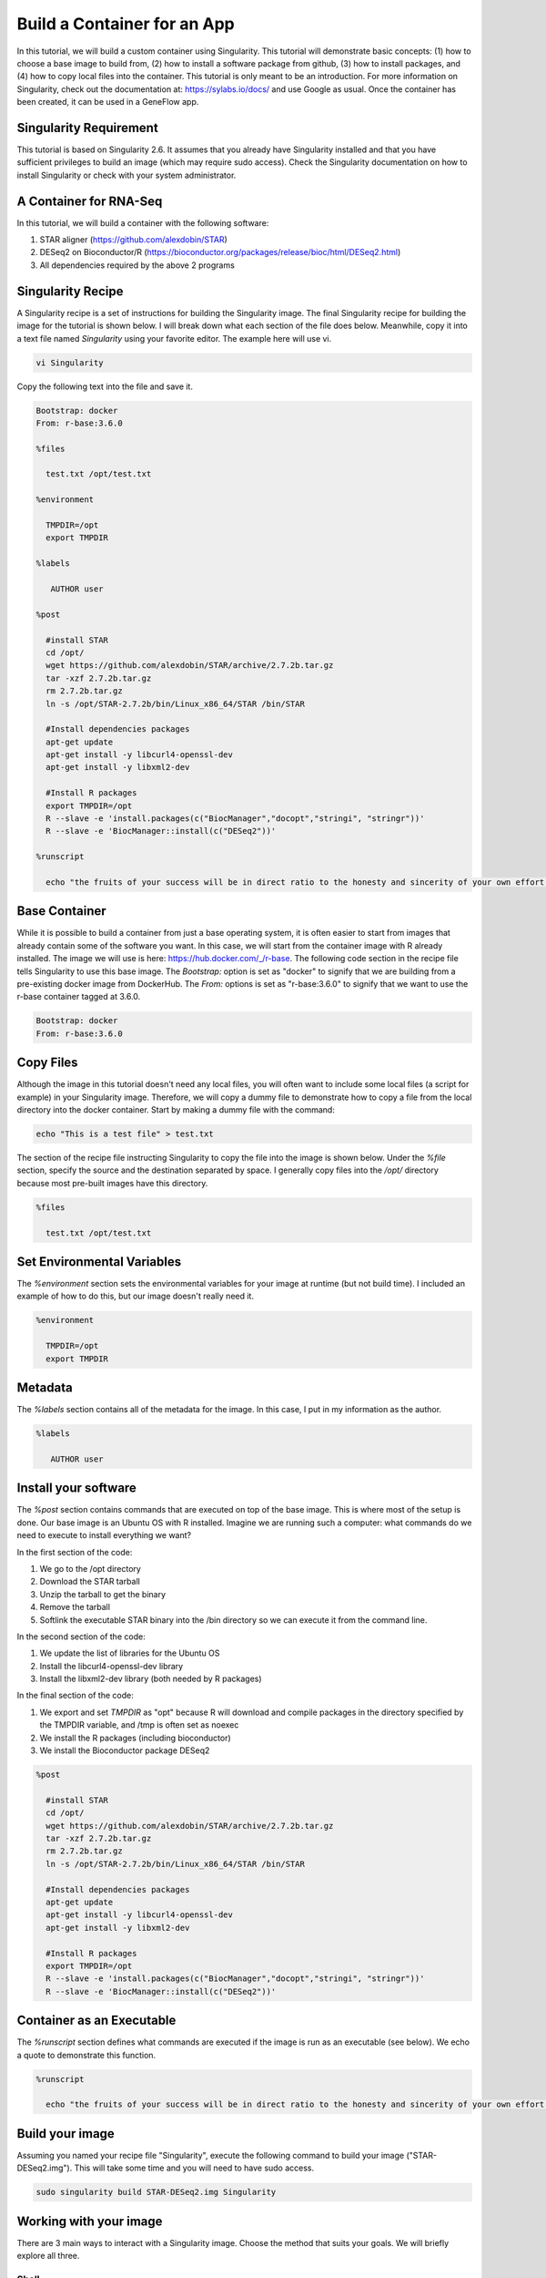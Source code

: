 .. build-app-container

Build a Container for an App
============================

In this tutorial, we will build a custom container using Singularity. This tutorial will demonstrate basic concepts: (1) how to choose a base image to build from, (2) how to install a software package from github, (3) how to install packages, and (4) how to copy local files into the container. This tutorial is only meant to be an introduction. For more information on Singularity, check out the documentation at: https://sylabs.io/docs/ and use Google as usual. Once the container has been created, it can be used in a GeneFlow app.

Singularity Requirement
-----------------------

This tutorial is based on Singularity 2.6. It assumes that you already have Singularity installed and that you have sufficient privileges to build an image (which may require sudo access). Check the Singularity documentation on how to install Singularity or check with your system administrator.

A Container for RNA-Seq
-----------------------

In this tutorial, we will build a container with the following software:

1. STAR aligner (https://github.com/alexdobin/STAR)
2. DESeq2 on Bioconductor/R (https://bioconductor.org/packages/release/bioc/html/DESeq2.html)
3. All dependencies required by the above 2 programs  

Singularity Recipe
------------------

A Singularity recipe is a set of instructions for building the Singularity image. The final Singularity recipe for building the image for the tutorial is shown below. I will break down what each section of the file does below. Meanwhile, copy it into a text file named `Singularity` using your favorite editor. The example here will use vi.

.. code-block:: text

    vi Singularity

Copy the following text into the file and save it.

.. code-block:: text

    Bootstrap: docker
    From: r-base:3.6.0
    
    %files
    
      test.txt /opt/test.txt
        
    %environment

      TMPDIR=/opt
      export TMPDIR   
    
    %labels
    
       AUTHOR user
        
    %post
    
      #install STAR
      cd /opt/
      wget https://github.com/alexdobin/STAR/archive/2.7.2b.tar.gz
      tar -xzf 2.7.2b.tar.gz
      rm 2.7.2b.tar.gz
      ln -s /opt/STAR-2.7.2b/bin/Linux_x86_64/STAR /bin/STAR
    
      #Install dependencies packages
      apt-get update
      apt-get install -y libcurl4-openssl-dev
      apt-get install -y libxml2-dev
        
      #Install R packages
      export TMPDIR=/opt
      R --slave -e 'install.packages(c("BiocManager","docopt","stringi", "stringr"))'
      R --slave -e 'BiocManager::install(c("DESeq2"))'
        
    %runscript
      
      echo "the fruits of your success will be in direct ratio to the honesty and sincerity of your own effort in keeping your own records, doing your own thinking, and reaching your own conclusions. - Jesse Livermore"


Base Container
--------------

While it is possible to build a container from just a base operating system, it is often easier to start from images that already contain some of the software you want. In this case, we will start from the container image with R already installed. The image we will use is here: https://hub.docker.com/_/r-base. The following code section in the recipe file tells Singularity to use this base image. The `Bootstrap:` option is set as "docker" to signify that we are building from a pre-existing docker image from DockerHub. The `From:` options is set as "r-base:3.6.0" to signify that we want to use the r-base container tagged at 3.6.0. 

.. code-block:: text

    Bootstrap: docker
    From: r-base:3.6.0

Copy Files
----------

Although the image in this tutorial doesn't need any local files, you will often want to include some local files (a script for example) in your Singularity image. Therefore, we will copy a dummy file to demonstrate how to copy a file from the local directory into the docker container. Start by making a dummy file with the command:

.. code-block:: text

    echo "This is a test file" > test.txt

The section of the recipe file instructing Singularity to copy the file into the image is shown below. Under the `%file` section, specify the source and the destination separated by space. I generally copy files into the `/opt/` directory because most pre-built images have this directory. 

.. code-block:: text

    %files

      test.txt /opt/test.txt

Set Environmental Variables
---------------------------

The `%environment` section sets the environmental variables for your image at runtime (but not build time). I included an example of how to do this, but our image doesn't really need it.

.. code-block:: test

    %environment

      TMPDIR=/opt
      export TMPDIR

Metadata
--------

The `%labels` section contains all of the metadata for the image. In this case, I put in my information as the author. 

.. code-block:: text

    %labels

       AUTHOR user

Install your software
---------------------

The `%post` section contains commands that are executed on top of the base image. This is where most of the setup is done. Our base image is an Ubuntu OS with R installed. Imagine we are running such a computer: what commands do we need to execute to install everything we want? 

In the first section of the code:

1. We go to the /opt directory
2. Download the STAR tarball
3. Unzip the tarball to get the binary
4. Remove the tarball
5. Softlink the executable STAR binary into the /bin directory so we can execute it from the command line.

In the second section of the code:

1. We update the list of libraries for the Ubuntu OS
2. Install the libcurl4-openssl-dev library
3. Install the libxml2-dev library (both needed by R packages)

In the final section of the code:

1. We export and set `TMPDIR` as "opt" because R will download and compile packages in the directory specified by the TMPDIR variable, and /tmp is often set as noexec
2. We install the R packages (including bioconductor)
3. We install the Bioconductor package DESeq2

.. code-block:: text

    %post

      #install STAR
      cd /opt/
      wget https://github.com/alexdobin/STAR/archive/2.7.2b.tar.gz
      tar -xzf 2.7.2b.tar.gz
      rm 2.7.2b.tar.gz
      ln -s /opt/STAR-2.7.2b/bin/Linux_x86_64/STAR /bin/STAR

      #Install dependencies packages
      apt-get update
      apt-get install -y libcurl4-openssl-dev
      apt-get install -y libxml2-dev

      #Install R packages
      export TMPDIR=/opt
      R --slave -e 'install.packages(c("BiocManager","docopt","stringi", "stringr"))'
      R --slave -e 'BiocManager::install(c("DESeq2"))'


Container as an Executable
--------------------------

The `%runscript` section defines what commands are executed if the image is run as an executable (see below). We echo a quote to demonstrate this function.

.. code-block:: text

    %runscript

      echo "the fruits of your success will be in direct ratio to the honesty and sincerity of your own effort in keeping your own records, doing your own thinking, and reaching your own conclusions. - Jesse Livermore"


Build your image
----------------

Assuming you named your recipe file "Singularity", execute the following command to build your image ("STAR-DESeq2.img"). This will take some time and you will need to have sudo access.

.. code-block:: text

    sudo singularity build STAR-DESeq2.img Singularity


Working with your image
-----------------------

There are 3 main ways to interact with a Singularity image. Choose the method that suits your goals. We will briefly explore all three.

Shell
~~~~~

You can interactively shell into your image using the following command. 

.. code-block:: text

    singularity shell STAR-DESeq2.img

Feel free to explore your virtual image. Try calling the manual of STAR with the following command:

.. code-block:: text

    STAR -h

Echo the environment variable you set with the following command:

.. code-block:: text

    echo $TMPDIR

Check whether the test.txt got copied by going into the /opt directory:

.. code-block:: text

    cd /opt
    ls

Run R and check if DESeq2 is available with the following commands. Exit R with the `quit()` command.

.. code-block:: text 

    R
    library("DESeq2")

Exit the shell with `exit` when you are done exploring.


Run
~~~

The `singularity run` command executes the commands in the `%runscript%` section. Running the following command should echo the quote we put in our `%runscript%` section.

.. code-block:: text

    singularity run STAR-DESeq2.img

Exec
~~~~

The `singularity exec [IMAGE] [CMD]` command executes the command from the environment defined in the image. For example, the command below executes the STAR command from the STAR-DESeq2.img with the -h flag. 

.. code-block:: text

    singularity exec STAR-DESeq2.img STAR -h

Summary
-------

After this tutorial, you should know the basics of how to build and run a Singularity image. Note that building a complex image can be a frustrating experience because we take for granted the dependencies our programs need and are pre-installed on most computers. A container image will often require finding out every dependency (and their dependencies) and installing all of them. Try finding pre-existing containers whenever you can. A good resource for bioinformatic containers is https://quay.io/organization/biocontainers.
